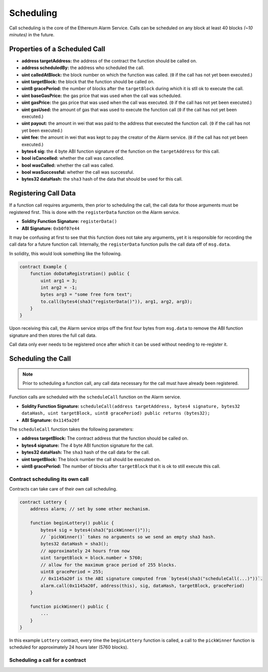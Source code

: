 Scheduling
==========

Call scheduling is the core of the Ethereum Alarm Service.  Calls can be
scheduled on any block at least 40 blocks *(~10 minutes)* in the future.

Properties of a Scheduled Call
------------------------------

* **address targetAddress:** the address of the contract the function should be called on.
* **address scheduledBy:** the address who scheduled the call.
* **uint calledAtBlock:** the block number on which the function was called.
  (``0`` if the call has not yet been executed.)
* **uint targetBlock:** the block that the function should be called on.
* **uint8 gracePeriod:** the number of blocks after the ``targetBlock`` during
  which it is stll ok to execute the call.
* **uint baseGasPrice:** the gas price that was used when the call was
  scheduled.
* **uint gasPrice:** the gas price that was used when the call was executed.
  (``0`` if the call has not yet been executed.)
* **uint gasUsed:** the amount of gas that was used to execute the function
  call (``0`` if the call has not yet been executed.)
* **uint payout:** the amount in wei that was paid to the address that executed
  the function call. (``0`` if the call has not yet been executed.)
* **uint fee:** the amount in wei that was kept to pay the creator of the Alarm
  service. (``0`` if the call has not yet been executed.)
* **bytes4 sig:** the 4 byte ABI function signature of the function on the
  ``targetAddress`` for this call.
* **bool isCancelled:** whether the call was cancelled.
* **bool wasCalled:** whether the call was called.
* **bool wasSuccessful:** whether the call was successful.
* **bytes32 dataHash:** the ``sha3`` hash of the data that should be used for
  this call.


Registering Call Data
---------------------

If a function call requires arguments, then prior to scheduling the call, the
call data for those arguments must be registered first.  This is done with the
``registerData`` function on the Alarm service.

* **Soldity Function Signature:** ``registerData()``
* **ABI Signature:** ``0xb0f07e44``

It may be confusing at first to see that this function does not take any
arguments, yet it is responsible for recording the call data for a future
function call.  Internally, the ``registerData`` function pulls the call data
off of ``msg.data``.

In solidity, this would look something like the following.

.. code-block::

    contract Example {
        function doDataRegistration() public {
            uint arg1 = 3;
            int arg2 = -1;
            bytes arg3 = "some free form text";
            to.call(bytes4(sha3("registerData()")), arg1, arg2, arg3);
        }
    }

Upon receiving this call, the Alarm service strips off the first four bytes
from ``msg.data`` to remove the ABI function signature and then stores the full
call data.

Call data only ever needs to be registered once after which it can be used
without needing to re-register it.


Scheduling the Call
-------------------

.. note::

    Prior to scheduling a function call, any call data necessary for the call must
    have already been registered.

Function calls are scheduled with the ``scheduleCall`` function on the Alarm
service.

* **Soldity Function Signature:** ``scheduleCall(address targetAddress, bytes4 signature, bytes32 dataHash, uint targetBlock, uint8 gracePeriod) public returns (bytes32);``
* **ABI Signature:** ``0x1145a20f``

The ``scheduleCall`` function takes the following parameters:

* **address targetBlock:** The contract address that the function should be called on.
* **bytes4 signature:** The 4 byte ABI function signature for the call.
* **bytes32 dataHash:** The ``sha3`` hash of the call data for the call.
* **uint targetBlock:** The block number the call should be executed on.
* **uint8 gracePeriod:** The number of blocks after ``targetBlock`` that it is
  ok to still execute this call.

Contract scheduling its own call
~~~~~~~~~~~~~~~~~~~~~~~~~~~~~~~~

Contracts can take care of their own call scheduling.

.. code-block::

    contract Lottery {
        address alarm; // set by some other mechanism.

        function beginLottery() public {
            bytes4 sig = bytes4(sha3("pickWinner()"));
            // `pickWinner()` takes no arguments so we send an empty sha3 hash.
            bytes32 dataHash = sha3();
            // approximately 24 hours from now
            uint targetBlock = block.number + 5760;
            // allow for the maximum grace period of 255 blocks.
            uint8 gracePeriod = 255;
            // 0x1145a20f is the ABI signature computed from `bytes4(sha3("scheduleCall(...)"))`.
            alarm.call(0x1145a20f, address(this), sig, dataHash, targetBlock, gracePeriod)
        }

        function pickWinner() public {
            ...
        }
    }

In this example ``Lottery`` contract, every time the ``beginLottery`` function
is called, a call to the ``pickWinner`` function is scheduled for approximately
24 hours later (5760 blocks).


Scheduling a call for a contract
~~~~~~~~~~~~~~~~~~~~~~~~~~~~~~~~
